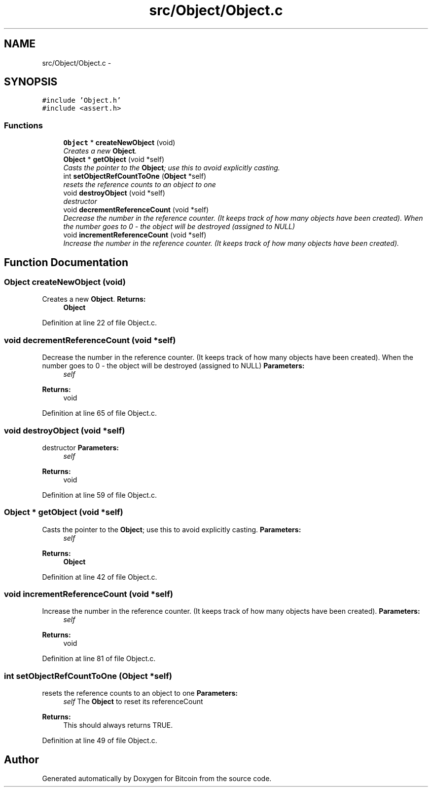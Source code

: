 .TH "src/Object/Object.c" 3 "Fri Nov 9 2012" "Version 1.0" "Bitcoin" \" -*- nroff -*-
.ad l
.nh
.SH NAME
src/Object/Object.c \- 
.SH SYNOPSIS
.br
.PP
\fC#include 'Object.h'\fP
.br
\fC#include <assert.h>\fP
.br

.SS "Functions"

.in +1c
.ti -1c
.RI "\fBObject\fP * \fBcreateNewObject\fP (void)"
.br
.RI "\fICreates a new \fBObject\fP. \fP"
.ti -1c
.RI "\fBObject\fP * \fBgetObject\fP (void *self)"
.br
.RI "\fICasts the pointer to the \fBObject\fP; use this to avoid explicitly casting. \fP"
.ti -1c
.RI "int \fBsetObjectRefCountToOne\fP (\fBObject\fP *self)"
.br
.RI "\fIresets the reference counts to an object to one \fP"
.ti -1c
.RI "void \fBdestroyObject\fP (void *self)"
.br
.RI "\fIdestructor \fP"
.ti -1c
.RI "void \fBdecrementReferenceCount\fP (void *self)"
.br
.RI "\fIDecrease the number in the reference counter. (It keeps track of how many objects have been created). When the number goes to 0 - the object will be destroyed (assigned to NULL) \fP"
.ti -1c
.RI "void \fBincrementReferenceCount\fP (void *self)"
.br
.RI "\fIIncrease the number in the reference counter. (It keeps track of how many objects have been created). \fP"
.in -1c
.SH "Function Documentation"
.PP 
.SS "\fBObject\fP createNewObject (void)"
.PP
Creates a new \fBObject\fP. \fBReturns:\fP
.RS 4
\fBObject\fP 
.RE
.PP

.PP
Definition at line 22 of file Object.c.
.SS "void decrementReferenceCount (void *self)"
.PP
Decrease the number in the reference counter. (It keeps track of how many objects have been created). When the number goes to 0 - the object will be destroyed (assigned to NULL) \fBParameters:\fP
.RS 4
\fIself\fP 
.RE
.PP
\fBReturns:\fP
.RS 4
void 
.RE
.PP

.PP
Definition at line 65 of file Object.c.
.SS "void destroyObject (void *self)"
.PP
destructor \fBParameters:\fP
.RS 4
\fIself\fP 
.RE
.PP
\fBReturns:\fP
.RS 4
void 
.RE
.PP

.PP
Definition at line 59 of file Object.c.
.SS "\fBObject\fP * getObject (void *self)"
.PP
Casts the pointer to the \fBObject\fP; use this to avoid explicitly casting. \fBParameters:\fP
.RS 4
\fIself\fP 
.RE
.PP
\fBReturns:\fP
.RS 4
\fBObject\fP 
.RE
.PP

.PP
Definition at line 42 of file Object.c.
.SS "void incrementReferenceCount (void *self)"
.PP
Increase the number in the reference counter. (It keeps track of how many objects have been created). \fBParameters:\fP
.RS 4
\fIself\fP 
.RE
.PP
\fBReturns:\fP
.RS 4
void 
.RE
.PP

.PP
Definition at line 81 of file Object.c.
.SS "int setObjectRefCountToOne (\fBObject\fP *self)"
.PP
resets the reference counts to an object to one \fBParameters:\fP
.RS 4
\fIself\fP The \fBObject\fP to reset its referenceCount 
.RE
.PP
\fBReturns:\fP
.RS 4
This should always returns TRUE. 
.RE
.PP

.PP
Definition at line 49 of file Object.c.
.SH "Author"
.PP 
Generated automatically by Doxygen for Bitcoin from the source code.
